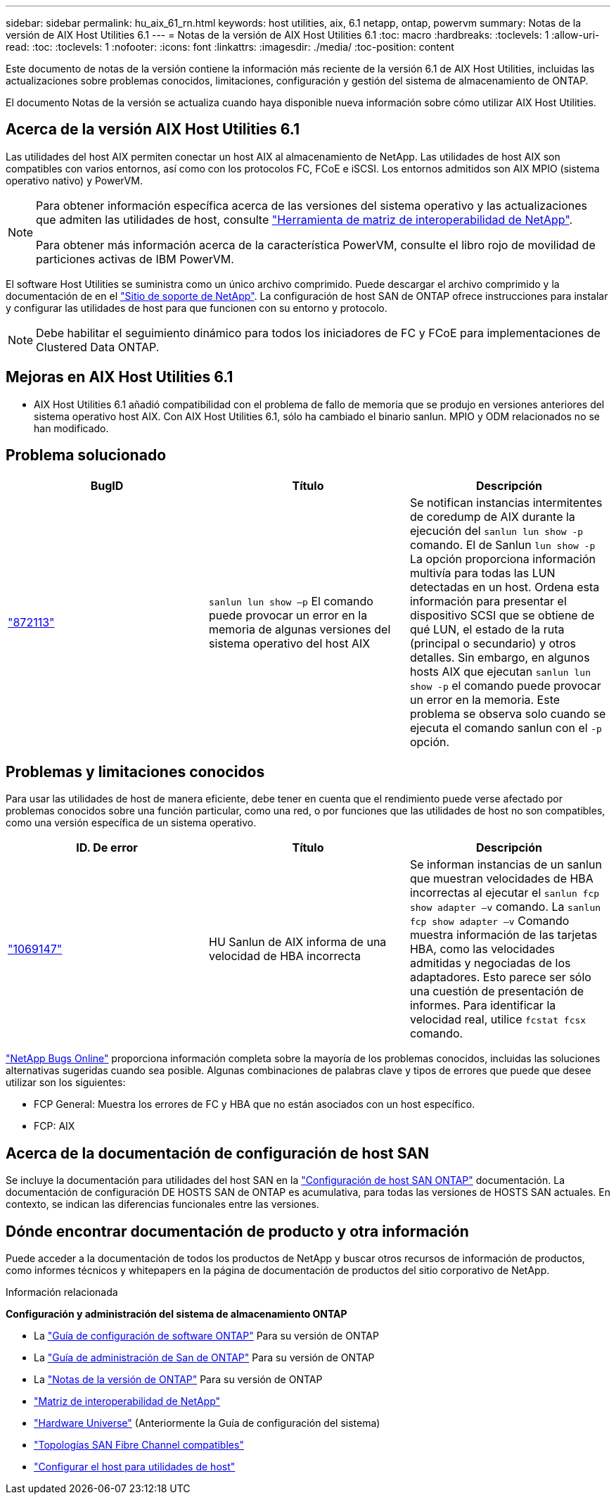 ---
sidebar: sidebar 
permalink: hu_aix_61_rn.html 
keywords: host utilities, aix, 6.1 netapp, ontap, powervm 
summary: Notas de la versión de AIX Host Utilities 6.1 
---
= Notas de la versión de AIX Host Utilities 6.1
:toc: macro
:hardbreaks:
:toclevels: 1
:allow-uri-read: 
:toc: 
:toclevels: 1
:nofooter: 
:icons: font
:linkattrs: 
:imagesdir: ./media/
:toc-position: content


[role="lead"]
Este documento de notas de la versión contiene la información más reciente de la versión 6.1 de AIX Host Utilities, incluidas las actualizaciones sobre problemas conocidos, limitaciones, configuración y gestión del sistema de almacenamiento de ONTAP.

El documento Notas de la versión se actualiza cuando haya disponible nueva información sobre cómo utilizar AIX Host Utilities.



== Acerca de la versión AIX Host Utilities 6.1

Las utilidades del host AIX permiten conectar un host AIX al almacenamiento de NetApp. Las utilidades de host AIX son compatibles con varios entornos, así como con los protocolos FC, FCoE e iSCSI. Los entornos admitidos son AIX MPIO (sistema operativo nativo) y PowerVM.

[NOTE]
====
Para obtener información específica acerca de las versiones del sistema operativo y las actualizaciones que admiten las utilidades de host, consulte link:https://mysupport.netapp.com/matrix/imt.jsp?components=85803;&solution=1&isHWU&src=IMT["Herramienta de matriz de interoperabilidad de NetApp"^].

Para obtener más información acerca de la característica PowerVM, consulte el libro rojo de movilidad de particiones activas de IBM PowerVM.

====
El software Host Utilities se suministra como un único archivo comprimido. Puede descargar el archivo comprimido y la documentación de en el link:https://mysupport.netapp.com/site/["Sitio de soporte de NetApp"^]. La configuración de host SAN de ONTAP ofrece instrucciones para instalar y configurar las utilidades de host para que funcionen con su entorno y protocolo.


NOTE: Debe habilitar el seguimiento dinámico para todos los iniciadores de FC y FCoE para implementaciones de Clustered Data ONTAP.



== Mejoras en AIX Host Utilities 6.1

* AIX Host Utilities 6.1 añadió compatibilidad con el problema de fallo de memoria que se produjo en versiones anteriores del sistema operativo host AIX. Con AIX Host Utilities 6.1, sólo ha cambiado el binario sanlun. MPIO y ODM relacionados no se han modificado.




== Problema solucionado

[cols="3"]
|===
| BugID | Título | Descripción 


| link:https://mysupport.netapp.com/site/bugs-online/product/HOSTUTILITIES/BURT/872113["872113"^] | `sanlun lun show –p` El comando puede provocar un error en la memoria de algunas versiones del sistema operativo del host AIX | Se notifican instancias intermitentes de coredump de AIX durante la ejecución del `sanlun lun show -p` comando. El de Sanlun `lun show -p` La opción proporciona información multivía para todas las LUN detectadas en un host. Ordena esta información para presentar el dispositivo SCSI que se obtiene de qué LUN, el estado de la ruta (principal o secundario) y otros detalles. Sin embargo, en algunos hosts AIX que ejecutan `sanlun lun show -p` el comando puede provocar un error en la memoria. Este problema se observa solo cuando se ejecuta el comando sanlun con el `-p` opción. 
|===


== Problemas y limitaciones conocidos

Para usar las utilidades de host de manera eficiente, debe tener en cuenta que el rendimiento puede verse afectado por problemas conocidos sobre una función particular, como una red, o por funciones que las utilidades de host no son compatibles, como una versión específica de un sistema operativo.

[cols="3"]
|===
| ID. De error | Título | Descripción 


| link:https://mysupport.netapp.com/site/bugs-online/product/HOSTUTILITIES/BURT/1069147["1069147"^] | HU Sanlun de AIX informa de una velocidad de HBA incorrecta | Se informan instancias de un sanlun que muestran velocidades de HBA incorrectas al ejecutar el `sanlun fcp show adapter –v` comando. La `sanlun fcp show adapter –v` Comando muestra información de las tarjetas HBA, como las velocidades admitidas y negociadas de los adaptadores. Esto parece ser sólo una cuestión de presentación de informes. Para identificar la velocidad real, utilice `fcstat fcsx` comando. 
|===
link:https://mysupport.netapp.com/site/["NetApp Bugs Online"] proporciona información completa sobre la mayoría de los problemas conocidos, incluidas las soluciones alternativas sugeridas cuando sea posible. Algunas combinaciones de palabras clave y tipos de errores que puede que desee utilizar son los siguientes:

* FCP General: Muestra los errores de FC y HBA que no están asociados con un host específico.
* FCP: AIX




== Acerca de la documentación de configuración de host SAN

Se incluye la documentación para utilidades del host SAN en la link:https://docs.netapp.com/us-en/ontap-sanhost/index.html["Configuración de host SAN ONTAP"] documentación. La documentación de configuración DE HOSTS SAN de ONTAP es acumulativa, para todas las versiones de HOSTS SAN actuales. En contexto, se indican las diferencias funcionales entre las versiones.



== Dónde encontrar documentación de producto y otra información

Puede acceder a la documentación de todos los productos de NetApp y buscar otros recursos de información de productos, como informes técnicos y whitepapers en la página de documentación de productos del sitio corporativo de NetApp.

.Información relacionada
*Configuración y administración del sistema de almacenamiento ONTAP*

* La link:https://docs.netapp.com/us-en/ontap/setup-upgrade/index.html["Guía de configuración de software ONTAP"^] Para su versión de ONTAP
* La link:https://docs.netapp.com/us-en/ontap/san-management/index.html["Guía de administración de San de ONTAP"^] Para su versión de ONTAP
* La link:https://library.netapp.com/ecm/ecm_download_file/ECMLP2492508["Notas de la versión de ONTAP"^] Para su versión de ONTAP
* link:https://imt.netapp.com/matrix/#welcome["Matriz de interoperabilidad de NetApp"^]
* link:https://hwu.netapp.com/["Hardware Universe"^] (Anteriormente la Guía de configuración del sistema)
* link:https://docs.netapp.com/us-en/ontap-sanhost/index.html["Topologías SAN Fibre Channel compatibles"^]
* link:https://mysupport.netapp.com/documentation/productlibrary/index.html?productID=61343["Configurar el host para utilidades de host"^]

